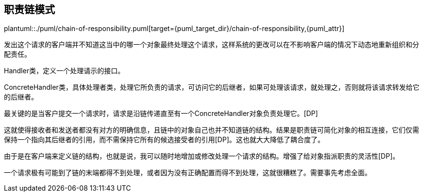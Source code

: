 [[chain-of-responsibility]]
== 职责链模式

plantuml::./puml/chain-of-responsibility.puml[target={puml_target_dir}/chain-of-responsibility,{puml_attr}]

发出这个请求的客户端并不知道这当中的哪一个对象最终处理这个请求，这样系统的更改可以在不影响客户端的情况下动态地重新组织和分配责任。

Handler类，定义一个处理请示的接口。

ConcreteHandler类，具体处理者类，处理它所负责的请求，可访问它的后继者，如果可处理该请求，就处理之，否则就将该请求转发给它的后继者。

最关键的是当客户提交一个请求时，请求是沿链传递直至有一个ConcreteHandler对象负责处理它。[DP]

这就使得接收者和发送者都没有对方的明确信息，且链中的对象自己也并不知道链的结构。结果是职责链可简化对象的相互连接，它们仅需保持一个指向其后继者的引用，而不需保持它所有的候选接受者的引用[DP]。这也就大大降低了耦合度了。

由于是在客户端来定义链的结构，也就是说，我可以随时地增加或修改处理一个请求的结构。增强了给对象指派职责的灵活性[DP]。

一个请求极有可能到了链的末端都得不到处理，或者因为没有正确配置而得不到处理，这就很糟糕了。需要事先考虑全面。
